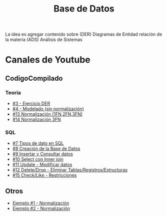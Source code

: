#+TITLE: Base de Datos

La idea es agregar contenido sobre (DER) Diagramas de Entidad relación
de la materia (ADS) Análisis de Sistemas

* Canales de Youtube
** CodigoCompilado
*** Teoria
  - [[https://www.youtube.com/watch?v=u2bXiPJf9oQ][#3 - Ejercicio DER]]
  - [[https://www.youtube.com/watch?v=te-i37IIFeU][#4 - Modelado (sin normalización)]]
  - [[https://www.youtube.com/watch?v=26p1oruLb2M][#13 Normalización (1FN,2FN,3FN)]]
  - [[https://www.youtube.com/watch?v=-LrUJR0G_6g][#14 Normalización 3FN]]
*** SQL
  - [[https://www.youtube.com/watch?v=te-i37IIFeU][#7 Tipos de dato en SQL]]
  - [[https://www.youtube.com/watch?v=SpVDFL4pWJE][#8 Creación de la Base de Datos]]
  - [[https://www.youtube.com/watch?v=BbVQFqkpOXs][#9 Insertar y Consultar datos]]
  - [[https://www.youtube.com/watch?v=h3gh_gqv4Ds][#10 Select con Inner join]]
  - [[https://www.youtube.com/watch?v=26p1oruLb2M][#11 Update - Modificar datos]]
  - [[https://www.youtube.com/watch?v=26p1oruLb2M][#12 Delete/Drop - Eliminar Tablas/Registros/Estructuras]]
  - [[https://www.youtube.com/watch?v=_O5Zxa4iVGA][#15 Check/Like - Restricciones]]



** Otros
   - [[https://www.youtube.com/watch?v=0I_0lHj4GP4][Ejemplo #1 - Normalización]]
   - [[https://www.youtube.com/watch?v=igctJY-YIjY][Ejemplo #2 - Normalización]]
